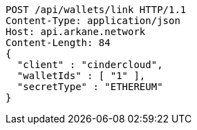 [source,http,options="nowrap"]
----
POST /api/wallets/link HTTP/1.1
Content-Type: application/json
Host: api.arkane.network
Content-Length: 84
{
  "client" : "cindercloud",
  "walletIds" : [ "1" ],
  "secretType" : "ETHEREUM"
}
----
